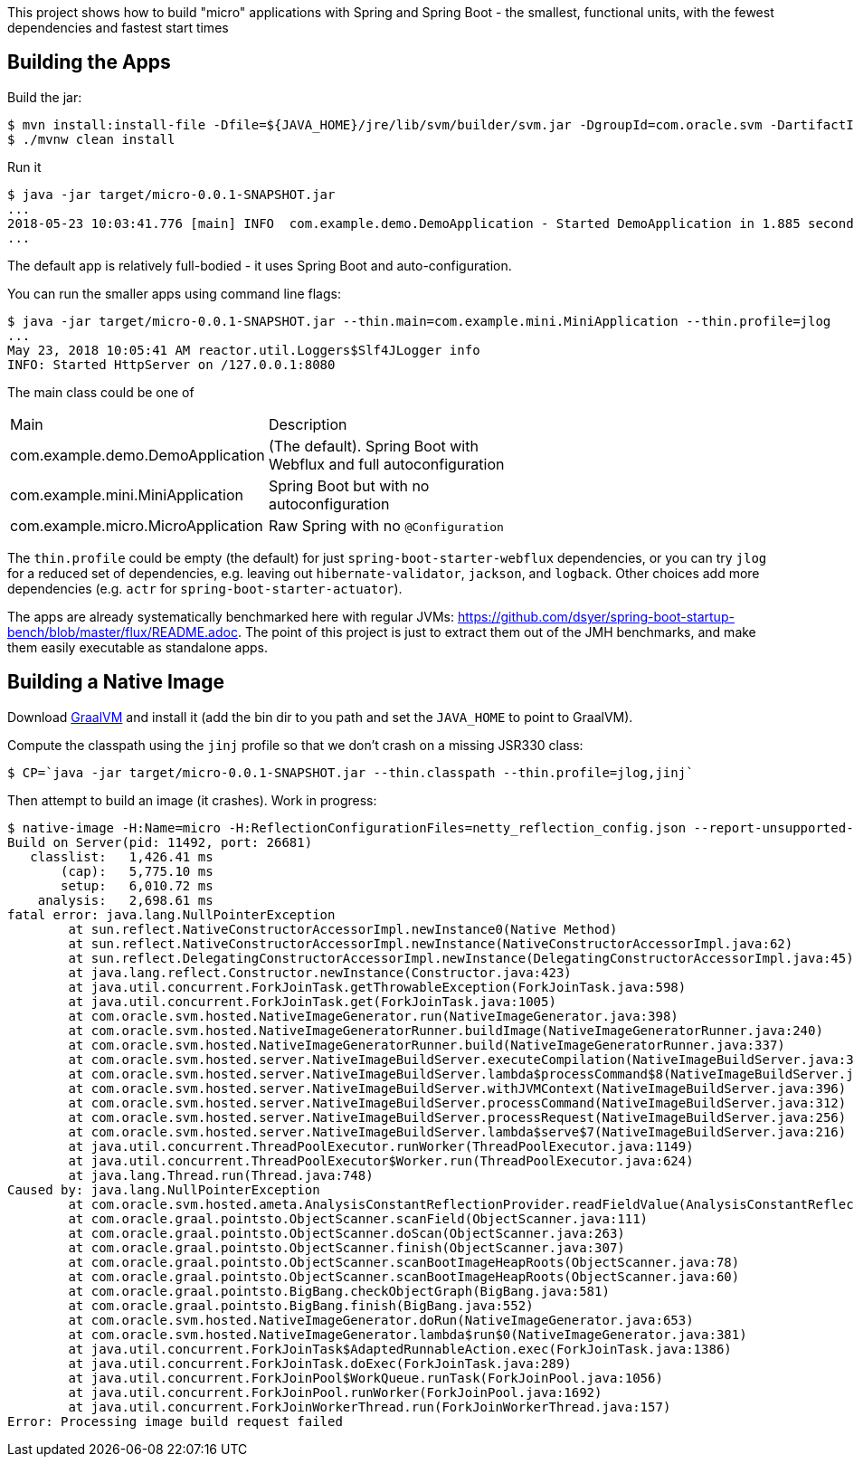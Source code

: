 [.lead]
This project shows how to build "micro" applications with Spring and Spring Boot - the smallest, functional units, with the fewest dependencies and fastest start times

== Building the Apps

Build the jar:

```
$ mvn install:install-file -Dfile=${JAVA_HOME}/jre/lib/svm/builder/svm.jar -DgroupId=com.oracle.svm -DartifactId=svm -Dversion=GraalVM-1.0.0-rc1 -Dpackaging=jar
$ ./mvnw clean install
```

Run it

```
$ java -jar target/micro-0.0.1-SNAPSHOT.jar 
...
2018-05-23 10:03:41.776 [main] INFO  com.example.demo.DemoApplication - Started DemoApplication in 1.885 seconds (JVM running for 3.769)
...
```

The default app is relatively full-bodied - it uses Spring Boot and auto-configuration.

You can run the smaller apps using command line flags:

```
$ java -jar target/micro-0.0.1-SNAPSHOT.jar --thin.main=com.example.mini.MiniApplication --thin.profile=jlog
...
May 23, 2018 10:05:41 AM reactor.util.Loggers$Slf4JLogger info
INFO: Started HttpServer on /127.0.0.1:8080
```

The main class could be one of 

|===
| Main                               | Description |
| com.example.demo.DemoApplication   | (The default). Spring Boot with Webflux and full autoconfiguration |
| com.example.mini.MiniApplication   | Spring Boot but with no autoconfiguration |
| com.example.micro.MicroApplication | Raw Spring with no `@Configuration`       |

|===

The `thin.profile` could be empty (the default) for just `spring-boot-starter-webflux` dependencies, or you can try `jlog` for a reduced set of dependencies, e.g. leaving out `hibernate-validator`, `jackson`, and `logback`. Other choices add more dependencies (e.g. `actr` for `spring-boot-starter-actuator`).

The apps are already systematically benchmarked here with regular JVMs: https://github.com/dsyer/spring-boot-startup-bench/blob/master/flux/README.adoc. The point of this project is just to extract them out of the JMH benchmarks, and make them easily executable as standalone apps.

== Building a Native Image

Download https://github.com/oracle/graal/releases[GraalVM] and install it (add the bin dir to you path and set the `JAVA_HOME` to point to GraalVM).

Compute the classpath using the `jinj` profile so that we don't crash on a missing JSR330 class:

```
$ CP=`java -jar target/micro-0.0.1-SNAPSHOT.jar --thin.classpath --thin.profile=jlog,jinj`
```

Then attempt to build an image (it crashes). Work in progress:

```
$ native-image -H:Name=micro -H:ReflectionConfigurationFiles=netty_reflection_config.json --report-unsupported-elements-at-runtime -cp $CP com.example.micro.MicroApplication
Build on Server(pid: 11492, port: 26681)
   classlist:   1,426.41 ms
       (cap):   5,775.10 ms
       setup:   6,010.72 ms
    analysis:   2,698.61 ms
fatal error: java.lang.NullPointerException
	at sun.reflect.NativeConstructorAccessorImpl.newInstance0(Native Method)
	at sun.reflect.NativeConstructorAccessorImpl.newInstance(NativeConstructorAccessorImpl.java:62)
	at sun.reflect.DelegatingConstructorAccessorImpl.newInstance(DelegatingConstructorAccessorImpl.java:45)
	at java.lang.reflect.Constructor.newInstance(Constructor.java:423)
	at java.util.concurrent.ForkJoinTask.getThrowableException(ForkJoinTask.java:598)
	at java.util.concurrent.ForkJoinTask.get(ForkJoinTask.java:1005)
	at com.oracle.svm.hosted.NativeImageGenerator.run(NativeImageGenerator.java:398)
	at com.oracle.svm.hosted.NativeImageGeneratorRunner.buildImage(NativeImageGeneratorRunner.java:240)
	at com.oracle.svm.hosted.NativeImageGeneratorRunner.build(NativeImageGeneratorRunner.java:337)
	at com.oracle.svm.hosted.server.NativeImageBuildServer.executeCompilation(NativeImageBuildServer.java:378)
	at com.oracle.svm.hosted.server.NativeImageBuildServer.lambda$processCommand$8(NativeImageBuildServer.java:315)
	at com.oracle.svm.hosted.server.NativeImageBuildServer.withJVMContext(NativeImageBuildServer.java:396)
	at com.oracle.svm.hosted.server.NativeImageBuildServer.processCommand(NativeImageBuildServer.java:312)
	at com.oracle.svm.hosted.server.NativeImageBuildServer.processRequest(NativeImageBuildServer.java:256)
	at com.oracle.svm.hosted.server.NativeImageBuildServer.lambda$serve$7(NativeImageBuildServer.java:216)
	at java.util.concurrent.ThreadPoolExecutor.runWorker(ThreadPoolExecutor.java:1149)
	at java.util.concurrent.ThreadPoolExecutor$Worker.run(ThreadPoolExecutor.java:624)
	at java.lang.Thread.run(Thread.java:748)
Caused by: java.lang.NullPointerException
	at com.oracle.svm.hosted.ameta.AnalysisConstantReflectionProvider.readFieldValue(AnalysisConstantReflectionProvider.java:70)
	at com.oracle.graal.pointsto.ObjectScanner.scanField(ObjectScanner.java:111)
	at com.oracle.graal.pointsto.ObjectScanner.doScan(ObjectScanner.java:263)
	at com.oracle.graal.pointsto.ObjectScanner.finish(ObjectScanner.java:307)
	at com.oracle.graal.pointsto.ObjectScanner.scanBootImageHeapRoots(ObjectScanner.java:78)
	at com.oracle.graal.pointsto.ObjectScanner.scanBootImageHeapRoots(ObjectScanner.java:60)
	at com.oracle.graal.pointsto.BigBang.checkObjectGraph(BigBang.java:581)
	at com.oracle.graal.pointsto.BigBang.finish(BigBang.java:552)
	at com.oracle.svm.hosted.NativeImageGenerator.doRun(NativeImageGenerator.java:653)
	at com.oracle.svm.hosted.NativeImageGenerator.lambda$run$0(NativeImageGenerator.java:381)
	at java.util.concurrent.ForkJoinTask$AdaptedRunnableAction.exec(ForkJoinTask.java:1386)
	at java.util.concurrent.ForkJoinTask.doExec(ForkJoinTask.java:289)
	at java.util.concurrent.ForkJoinPool$WorkQueue.runTask(ForkJoinPool.java:1056)
	at java.util.concurrent.ForkJoinPool.runWorker(ForkJoinPool.java:1692)
	at java.util.concurrent.ForkJoinWorkerThread.run(ForkJoinWorkerThread.java:157)
Error: Processing image build request failed
```
